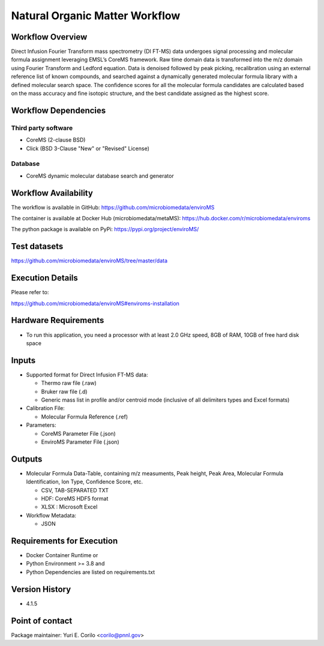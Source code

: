 Natural Organic Matter Workflow
================================

.. image:: enviroms_workflow2024.svg

Workflow Overview
-------

Direct Infusion Fourier Transform mass spectrometry (DI FT-MS) data undergoes signal processing and molecular formula assignment leveraging EMSL’s CoreMS framework. Raw time domain data is transformed into the m/z domain using Fourier Transform and Ledford equation. Data is denoised followed by peak picking, recalibration using an external reference list of known compounds, and searched against a dynamically generated molecular formula library with a defined molecular search space. The confidence scores for all the molecular formula candidates are calculated based on the mass accuracy and fine isotopic structure, and the best candidate assigned as the highest score.

Workflow Dependencies
---------------------

Third party software
~~~~~~~~~~~~~~~~~~~~

- CoreMS (2-clause BSD)
- Click (BSD 3-Clause "New" or "Revised" License)

Database 
~~~~~~~~~~~~~~~~
- CoreMS dynamic molecular database search and generator

Workflow Availability
---------------------

The workflow is available in GitHub:
https://github.com/microbiomedata/enviroMS

The container is available at Docker Hub (microbiomedata/metaMS):
https://hub.docker.com/r/microbiomedata/enviroms

The python package is available on PyPi:
https://pypi.org/project/enviroMS/

Test datasets
-------------
https://github.com/microbiomedata/enviroMS/tree/master/data


Execution Details
---------------------

Please refer to: 

https://github.com/microbiomedata/enviroMS#enviroms-installation

Hardware Requirements
--------------------------
- To run this application, you need a processor with at least 2.0 GHz speed, 8GB of RAM, 10GB of free hard disk space

Inputs
--------------------------

- Supported format for Direct Infusion FT-MS data:  

  - Thermo raw file (.raw)  
  - Bruker raw file (.d)
  - Generic mass list in profile and/or centroid mode (inclusive of all delimiters types and Excel formats)

- Calibration File:

  - Molecular Formula Reference (.ref) 

- Parameters:

  - CoreMS Parameter File (.json)
  - EnviroMS Parameter File (.json)
  
Outputs
--------------------------

- Molecular Formula Data-Table, containing m/z measuments, Peak height, Peak Area, Molecular Formula Identification, Ion Type, Confidence Score, etc.  

  - CSV, TAB-SEPARATED TXT
  - HDF: CoreMS HDF5 format
  - XLSX : Microsoft Excel

- Workflow Metadata:

  - JSON

Requirements for Execution
--------------------------

- Docker Container Runtime
  or 
- Python Environment >= 3.8
  and 
- Python Dependencies are listed on requirements.txt


Version History
---------------

- 4.1.5

Point of contact
----------------

Package maintainer: Yuri E. Corilo <corilo@pnnl.gov>